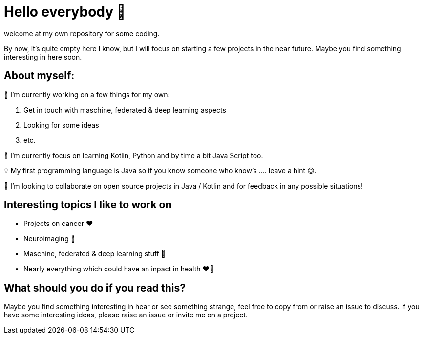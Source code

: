 = Hello everybody 👋

welcome at my own repository for some coding.

By now, it's quite empty here I know, but I will focus on starting a few projects in the near future.
Maybe you find something interesting in here soon.

== About myself:

🔭 I’m currently working on a few things for my own:

. Get in touch with maschine, federated & deep learning aspects
. Looking for some ideas
. etc.


🌱 I’m currently focus on learning Kotlin, Python and by time a bit Java Script too.

💡 My first programming language is Java so if you know someone who know's .... leave a hint 😉.

👯 I’m looking to collaborate on open source projects in Java / Kotlin and for feedback in any possible situations!

== Interesting topics I like to work on 

* Projects on cancer ❤️
* Neuroimaging 🤩
* Maschine, federated & deep learning stuff 🤩
* Nearly everything which could have an inpact in health ❤️💝

== What should you do if you read this?

Maybe you find something interesting in hear or see something strange, feel free to copy from or raise an issue to discuss.
If you have some interesting ideas, please raise an issue or invite me on a project.
